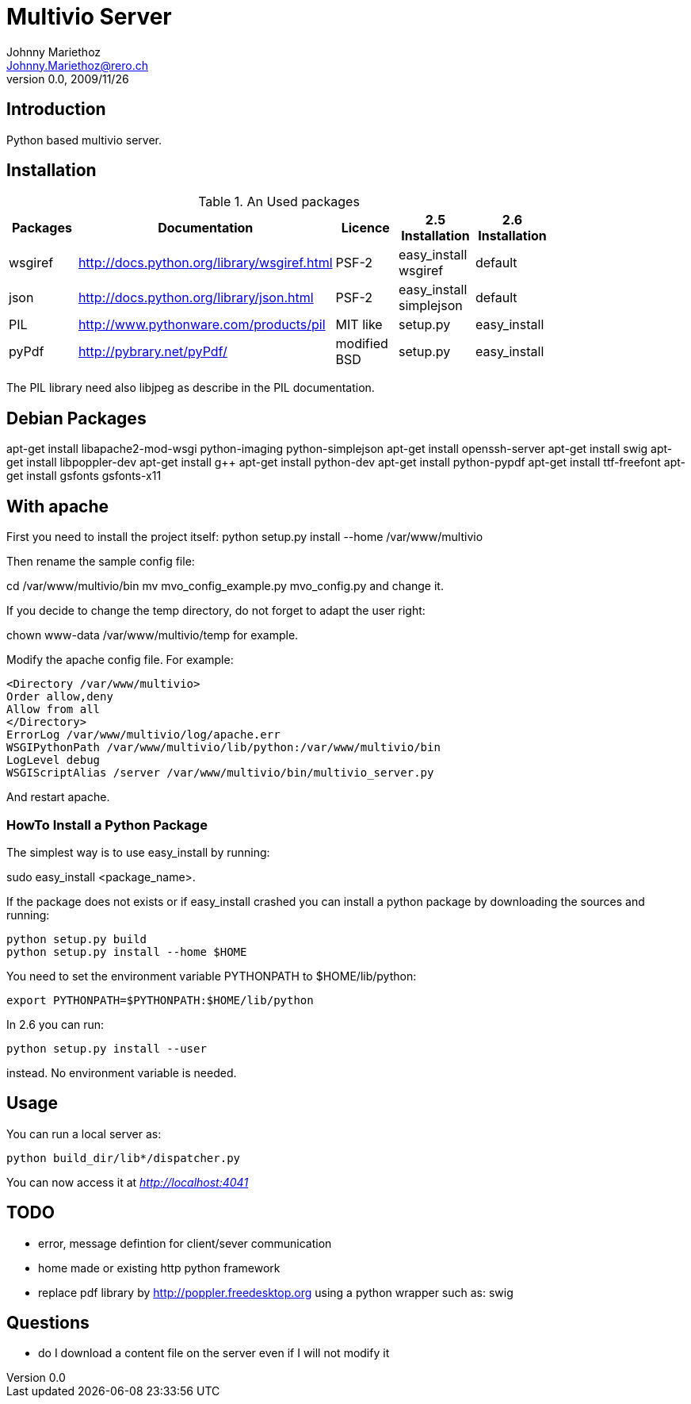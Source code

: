 Multivio Server
===============
Johnny Mariethoz <Johnny.Mariethoz@rero.ch>
V. 0.0, 2009/11/26

== Introduction ==
Python based multivio server.

== Installation ==

.An Used packages
[width="80%",frame="topbot",options="header"]
|========================================================================================================================
|Packages   |Documentation                                 |Licence        |2.5 Installation          |2.6 Installation
|wsgiref    |http://docs.python.org/library/wsgiref.html   |PSF-2          |easy_install wsgiref      |default
|json       |http://docs.python.org/library/json.html      |PSF-2          |easy_install simplejson   |default
|PIL        |http://www.pythonware.com/products/pil        |MIT like       |setup.py                  |easy_install
|pyPdf      |http://pybrary.net/pyPdf/                     |modified BSD   |setup.py                  |easy_install
|========================================================================================================================

The PIL library need also libjpeg as describe in the PIL documentation.

== Debian Packages ==

apt-get install libapache2-mod-wsgi python-imaging python-simplejson
apt-get install openssh-server
apt-get install swig
apt-get install libpoppler-dev
apt-get install g++
apt-get install python-dev
apt-get install python-pypdf
apt-get install ttf-freefont
apt-get install gsfonts gsfonts-x11

== With apache ==
First you need to install the project itself:
python setup.py install --home /var/www/multivio

Then rename the sample config file:

cd /var/www/multivio/bin
mv mvo_config_example.py mvo_config.py
and change it.

If you decide to change the temp directory, do not forget to adapt the user right:

chown www-data /var/www/multivio/temp
for example.


Modify the apache config file. For example:
=====================
---------------------
<Directory /var/www/multivio>
Order allow,deny
Allow from all
</Directory>
ErrorLog /var/www/multivio/log/apache.err
WSGIPythonPath /var/www/multivio/lib/python:/var/www/multivio/bin
LogLevel debug
WSGIScriptAlias /server /var/www/multivio/bin/multivio_server.py
---------------------
=====================
And restart apache.



=== HowTo Install a Python Package ===

The simplest way is to use easy_install by running:

sudo easy_install <package_name>.

If the package does not exists or if easy_install crashed you can install a
python package by downloading the sources and running:
=====================
---------------------
python setup.py build
python setup.py install --home $HOME
---------------------
=====================

You need to set the environment variable PYTHONPATH to $HOME/lib/python:
=====================
---------------------
export PYTHONPATH=$PYTHONPATH:$HOME/lib/python
---------------------
=====================

In 2.6 you can run:

=====================
---------------------
python setup.py install --user
---------------------
=====================
instead. No environment variable is needed.

== Usage ==

You can run a local server as:
=====================
---------------------
python build_dir/lib*/dispatcher.py
---------------------
=====================

You can now access it at __http://localhost:4041__

== TODO ==

- error, message defintion for client/sever communication

- home made or existing http python framework

- replace pdf library by http://poppler.freedesktop.org using a python wrapper
	such as: swig


== Questions ==

- do I download a content file on the server even if I will not modify it
